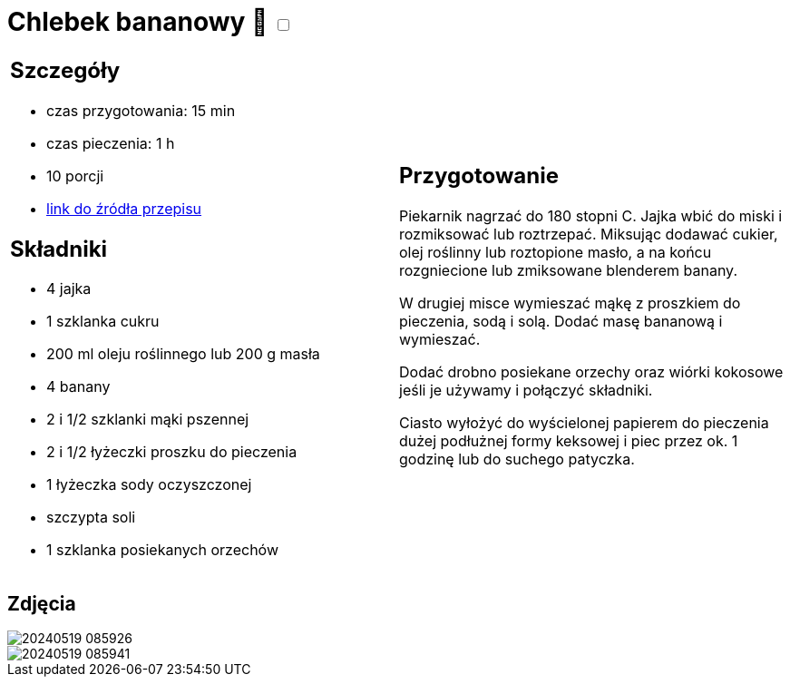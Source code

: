 = Chlebek bananowy 🌱 +++ <label class="switch"><input data-status="off" type="checkbox"><span class="slider round"></span></label>+++

[cols=".<a,.<a"]
[frame=none]
[grid=none]
|===
|
== Szczegóły
* czas przygotowania: 15 min
* czas pieczenia: 1 h
* 10 porcji
* https://www.kwestiasmaku.com/przepis/chlebek-bananowy[link do źródła przepisu]

== Składniki
* 4 jajka
* 1 szklanka cukru
* 200 ml oleju roślinnego lub 200 g masła
* 4 banany
* 2 i 1/2 szklanki mąki pszennej
* 2 i 1/2 łyżeczki proszku do pieczenia
* 1 łyżeczka sody oczyszczonej
* szczypta soli
* 1 szklanka posiekanych orzechów

|
== Przygotowanie

Piekarnik nagrzać do 180 stopni C. Jajka wbić do miski i rozmiksować lub roztrzepać. Miksując dodawać cukier, olej roślinny lub roztopione masło, a na końcu rozgniecione lub zmiksowane blenderem banany.

W drugiej misce wymieszać mąkę z proszkiem do pieczenia, sodą i solą. Dodać masę bananową i wymieszać.

Dodać drobno posiekane orzechy oraz wiórki kokosowe jeśli je używamy i połączyć składniki.

Ciasto wyłożyć do wyścielonej papierem do pieczenia dużej podłużnej formy keksowej i piec przez ok. 1 godzinę lub do suchego patyczka.

|===

[.text-center]
== Zdjęcia

image::/Recipes/static/images/20240519_085926.jpg[]
image::/Recipes/static/images/20240519_085941.jpg[]
